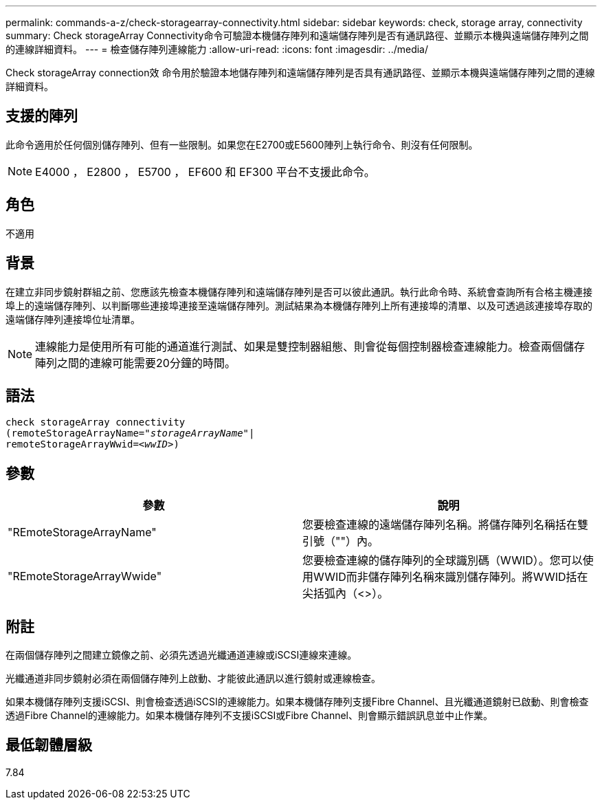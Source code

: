 ---
permalink: commands-a-z/check-storagearray-connectivity.html 
sidebar: sidebar 
keywords: check, storage array, connectivity 
summary: Check storageArray Connectivity命令可驗證本機儲存陣列和遠端儲存陣列是否有通訊路徑、並顯示本機與遠端儲存陣列之間的連線詳細資料。 
---
= 檢查儲存陣列連線能力
:allow-uri-read: 
:icons: font
:imagesdir: ../media/


[role="lead"]
Check storageArray connection效 命令用於驗證本地儲存陣列和遠端儲存陣列是否具有通訊路徑、並顯示本機與遠端儲存陣列之間的連線詳細資料。



== 支援的陣列

此命令適用於任何個別儲存陣列、但有一些限制。如果您在E2700或E5600陣列上執行命令、則沒有任何限制。

[NOTE]
====
E4000 ， E2800 ， E5700 ， EF600 和 EF300 平台不支援此命令。

====


== 角色

不適用



== 背景

在建立非同步鏡射群組之前、您應該先檢查本機儲存陣列和遠端儲存陣列是否可以彼此通訊。執行此命令時、系統會查詢所有合格主機連接埠上的遠端儲存陣列、以判斷哪些連接埠連接至遠端儲存陣列。測試結果為本機儲存陣列上所有連接埠的清單、以及可透過該連接埠存取的遠端儲存陣列連接埠位址清單。

[NOTE]
====
連線能力是使用所有可能的通道進行測試、如果是雙控制器組態、則會從每個控制器檢查連線能力。檢查兩個儲存陣列之間的連線可能需要20分鐘的時間。

====


== 語法

[source, cli, subs="+macros"]
----
check storageArray connectivity
(remoteStorageArrayName=pass:quotes[_"storageArrayName"_]|
remoteStorageArrayWwid=<pass:quotes[_wwID_]>)
----


== 參數

|===
| 參數 | 說明 


 a| 
"REmoteStorageArrayName"
 a| 
您要檢查連線的遠端儲存陣列名稱。將儲存陣列名稱括在雙引號（""）內。



 a| 
"REmoteStorageArrayWwide"
 a| 
您要檢查連線的儲存陣列的全球識別碼（WWID）。您可以使用WWID而非儲存陣列名稱來識別儲存陣列。將WWID括在尖括弧內（<>）。

|===


== 附註

在兩個儲存陣列之間建立鏡像之前、必須先透過光纖通道連線或iSCSI連線來連線。

光纖通道非同步鏡射必須在兩個儲存陣列上啟動、才能彼此通訊以進行鏡射或連線檢查。

如果本機儲存陣列支援iSCSI、則會檢查透過iSCSI的連線能力。如果本機儲存陣列支援Fibre Channel、且光纖通道鏡射已啟動、則會檢查透過Fibre Channel的連線能力。如果本機儲存陣列不支援iSCSI或Fibre Channel、則會顯示錯誤訊息並中止作業。



== 最低韌體層級

7.84
